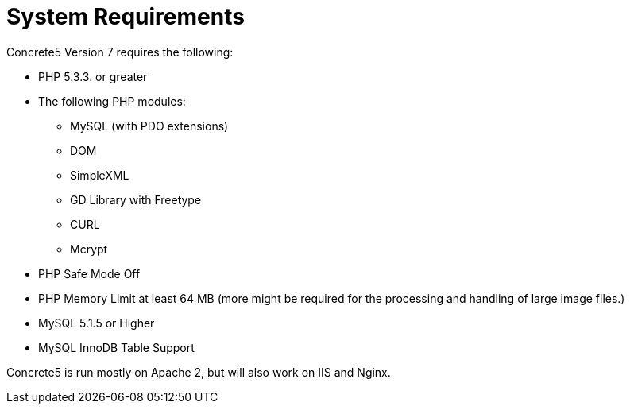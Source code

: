 [[installation_system-requirements]]
= System Requirements

Concrete5 Version 7 requires the following:

* PHP 5.3.3. or greater
* The following PHP modules:
** MySQL (with PDO extensions)
** DOM
** SimpleXML
** GD Library with Freetype
** CURL
** Mcrypt
* PHP Safe Mode Off
* PHP Memory Limit at least 64 MB (more might be required for the processing and handling of large image files.)
* MySQL 5.1.5 or Higher
* MySQL InnoDB Table Support

Concrete5 is run mostly on Apache 2, but will also work on IIS and Nginx.
